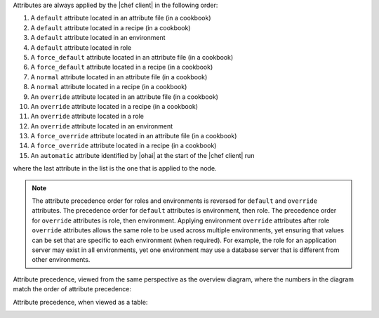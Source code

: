 .. The contents of this file are included in multiple topics.
.. This file should not be changed in a way that hinders its ability to appear in multiple documentation sets.

Attributes are always applied by the |chef client| in the following order:

#. A ``default`` attribute located in an attribute file (in a cookbook)
#. A ``default`` attribute located in a recipe (in a cookbook)
#. A ``default`` attribute located in an environment
#. A ``default`` attribute located in role
#. A ``force_default`` attribute located in an attribute file (in a cookbook)
#. A ``force_default`` attribute located in a recipe (in a cookbook)
#. A ``normal`` attribute located in an attribute file (in a cookbook)
#. A ``normal`` attribute located in a recipe (in a cookbook)
#. An ``override`` attribute located in an attribute file (in a cookbook)
#. An ``override`` attribute located in a recipe (in a cookbook)
#. An ``override`` attribute located in a role
#. An ``override`` attribute located in an environment
#. A ``force_override`` attribute located in an attribute file (in a cookbook)
#. A ``force_override`` attribute located in a recipe (in a cookbook)
#. An ``automatic`` attribute identified by |ohai| at the start of the |chef client| run

where the last attribute in the list is the one that is applied to the node. 

.. note:: The attribute precedence order for roles and environments is reversed for ``default`` and ``override`` attributes. The precedence order for ``default`` attributes is environment, then role. The precedence order for ``override`` attributes is role, then environment. Applying environment ``override`` attributes after role ``override`` attributes allows the same role to be used across multiple environments, yet ensuring that values can be set that are specific to each environment (when required). For example, the role for an application server may exist in all environments, yet one environment may use a database server that is different from other environments.

Attribute precedence, viewed from the same perspective as the overview diagram, where the numbers in the diagram match the order of attribute precedence:

.. image:: ../../images/overview_chef_attributes_precedence.png

Attribute precedence, when viewed as a table:

.. image:: ../../images/overview_chef_attributes_table.png


